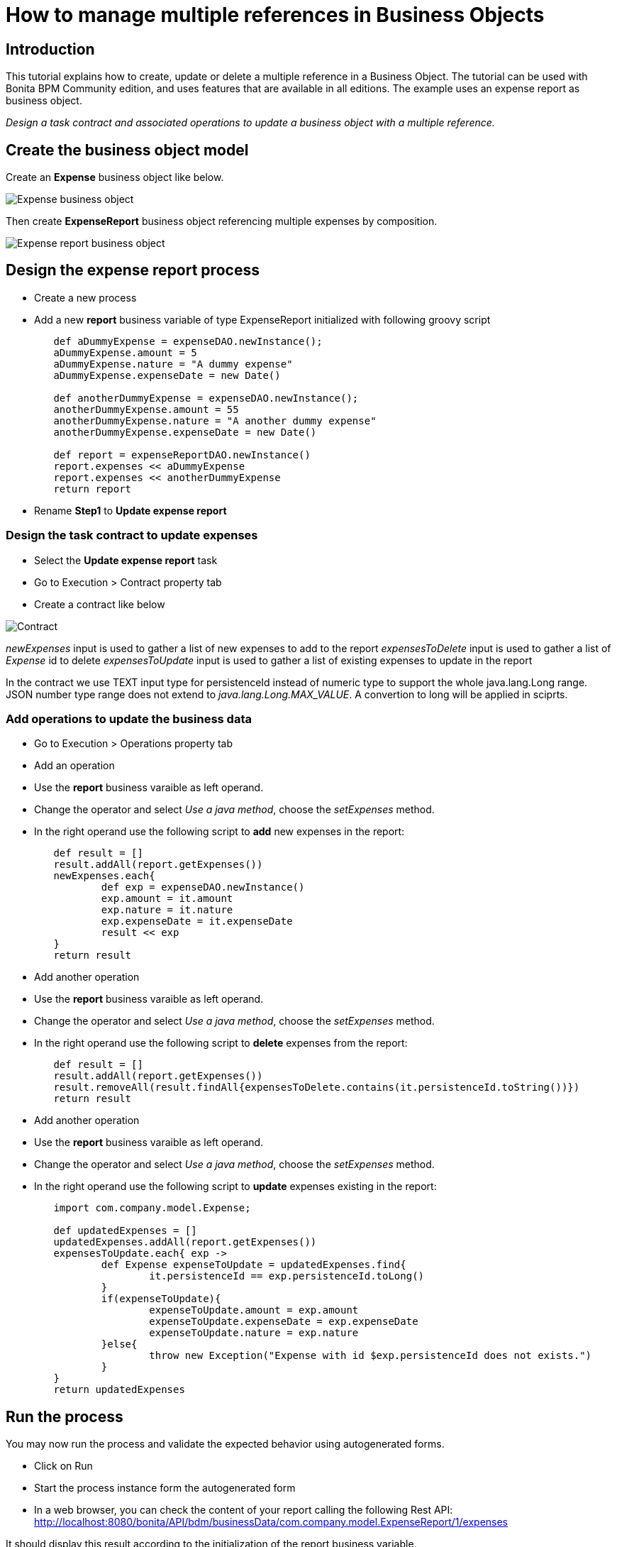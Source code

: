 = How to manage multiple references in Business Objects
:description: == Introduction

== Introduction

This tutorial explains how to create, update or delete a multiple reference in a Business Object. The tutorial can be used with Bonita BPM Community edition, and uses features that are available in all editions. The example uses an expense report as business object.

_Design a task contract and associated operations to update a business object with a multiple reference._

== Create the business object model

Create an *Expense* business object like below.

image:images/bdm-tuto/bdm-expense.png[Expense business object]
// {.img-responsive}

Then create *ExpenseReport* business object referencing multiple expenses by composition.

image:images/bdm-tuto/bdm-expense-report.png[Expense report business object]
// {.img-responsive}

== Design the expense report process

* Create a new  process
* Add a new *report* business variable of type ExpenseReport initialized with following groovy script

[source,groovy]
----
	def aDummyExpense = expenseDAO.newInstance();
	aDummyExpense.amount = 5
	aDummyExpense.nature = "A dummy expense"
	aDummyExpense.expenseDate = new Date()

	def anotherDummyExpense = expenseDAO.newInstance();
	anotherDummyExpense.amount = 55
	anotherDummyExpense.nature = "A another dummy expense"
	anotherDummyExpense.expenseDate = new Date()

	def report = expenseReportDAO.newInstance()
	report.expenses << aDummyExpense
	report.expenses << anotherDummyExpense
	return report
----

* Rename *Step1* to *Update expense report*

=== Design the task contract to update expenses

* Select the *Update expense report* task
* Go to Execution > Contract property tab
* Create a contract like below

image:images/bdm-tuto/contract.png[Contract]
// {.img-responsive}

_newExpenses_ input is used to gather a list of new expenses to add to the report
 _expensesToDelete_ input is used to gather a list of _Expense_ id to delete
 _expensesToUpdate_ input is used to gather a list of existing expenses to update in the report

In the contract we use TEXT input type for persistenceId instead of numeric type to support the whole java.lang.Long range.
JSON number type range does not extend to _java.lang.Long.MAX_VALUE_. A convertion to long will be applied in sciprts.

=== Add operations to update the business data

* Go to Execution > Operations property tab
* Add an operation
* Use the *report* business varaible as left operand.
* Change the operator and select _Use a java  method_, choose the _setExpenses_ method.
* In the right operand use the following script to *add* new expenses in the report:

[source,groovy]
----
	def result = []
	result.addAll(report.getExpenses())
	newExpenses.each{
		def exp = expenseDAO.newInstance()
		exp.amount = it.amount
		exp.nature = it.nature
		exp.expenseDate = it.expenseDate
		result << exp
	}
	return result
----

* Add another operation
* Use the *report* business varaible as left operand.
* Change the operator and select _Use a java  method_, choose the _setExpenses_ method.
* In the right operand use the following script to *delete* expenses from the report:

[source,groovy]
----
	def result = []
	result.addAll(report.getExpenses())
	result.removeAll(result.findAll{expensesToDelete.contains(it.persistenceId.toString())})
	return result
----

* Add another operation
* Use the *report* business varaible as left operand.
* Change the operator and select _Use a java  method_, choose the _setExpenses_ method.
* In the right operand use the following script to *update* expenses existing in the report:

[source,groovy]
----
	import com.company.model.Expense;

	def updatedExpenses = []
	updatedExpenses.addAll(report.getExpenses())
	expensesToUpdate.each{ exp ->
		def Expense expenseToUpdate = updatedExpenses.find{
			it.persistenceId == exp.persistenceId.toLong()
		}
		if(expenseToUpdate){
			expenseToUpdate.amount = exp.amount
			expenseToUpdate.expenseDate = exp.expenseDate
			expenseToUpdate.nature = exp.nature
		}else{
			throw new Exception("Expense with id $exp.persistenceId does not exists.")
		}
	}
	return updatedExpenses
----

== Run the process

You may now run the process and validate the expected behavior using autogenerated forms.

* Click on Run
* Start the process instance form the autogenerated form
* In a web browser, you can check the content of your report calling the following Rest API:
http://localhost:8080/bonita/API/bdm/businessData/com.company.model.ExpenseReport/1/expenses

It should display this result according to the initialization of the report business variable.

[source,json]
----
[
	{
	"persistenceId":1,
	"persistenceId_string":"1",
	"persistenceVersion":0,
	"persistenceVersion_string":"0",
	"amount":5.0,
	"amount_string":"5.0",
	"nature":"A dummy expense",
	"expenseDate":1461748727495
	},
	{
	"persistenceId":2,
	"persistenceId_string":"2",
	"persistenceVersion":0,
	"persistenceVersion_string":"0",
	"amount":55.0,
	"amount_string":"55.0",
	"nature":"A another dummy expense",
	"expenseDate":1461748727495
	}
]
----

* Perform the Update expense report task like below

image:images/bdm-tuto/form1.png[Form 1]
// {.img-responsive}
image:images/bdm-tuto/form-2.png[Form 2]
// {.img-responsive}

* In a web browser, check the content of your report calling the following Rest API:
http://localhost:8080/bonita/API/bdm/businessData/com.company.model.ExpenseReport/1/expenses

It should display the following result:

[source,json]
----
[
	{
	"persistenceId":1,
	"persistenceId_string":"1",
	"persistenceVersion":1,
	"persistenceVersion_string":"1",
	"amount":7.0,
	"amount_string":"7.0",
	"nature":"updated nature",
	"expenseDate":1461801600000
	},
	{
	"persistenceId":3,
	"persistenceId_string":"3",
	"persistenceVersion":0,
	"persistenceVersion_string":"0",
	"amount":10.0,"amount_string":"10.0",
	"nature":"new expense",
	"expenseDate":1462406400000
	}
]
----

To conclude, when modifying a collection of Business objects in a script you must return new _java.util.List_ instances and *not* the list returned by an accessor (_eg: report.getExpenses()_) as it will return an _Hibernate_ specific implemetation not compliant with our business objects.
Do not forget to use the persistence id (or another *unique* attribute of the object) in the contract if you need to access existing object (update or delete usecases).
